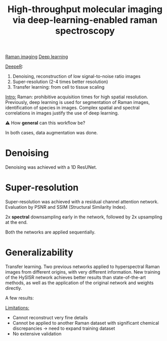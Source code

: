 :PROPERTIES:
:ID:       de0cac3c-d320-44ab-8b86-693a22307706
:ROAM_REFS: cite:Horgan2021
:END:
#+title: High-throughput molecular imaging via deep-learning-enabled raman spectroscopy
#+filetags: :literature:★★★★☆:
[[id:9a753b0f-254a-42cf-8ef4-9b139a0bd14f][Raman imaging]] [[id:b08807ac-d9e3-4987-8b42-be4ec686d94c][Deep learning]]

_DeepeR_:
1. Denoising, reconstruction of low signal-to-noise ratio images
2. Super-resolution (2-4 times better resolution)
3. Transfer learning: from cell to tissue scaling

_Intro:_
Raman: prohibitive acquisition times for high spatial resolution.
Previously, deep learning is used for segmentation of Raman images, identification of species in images.
Complex spatial and spectral correlations in images justify the use of deep learning.

⚠ How *general* can this workflow be?

In both cases, data augmentation was done.
* Denoising
Denoising was achieved with a 1D ResUNet.

* Super-resolution
Super-resolution was achieved with a residual channel attention network.
Evaluation by PSNR and SSIM (Structural Similarity Index).

2x *spectral* downsampling early in the network, followed by 2x upsampling at the end.

Both the networks are applied sequentially.

* Generalizability
Transfer learning.
Two previous networks applied to hyperspectral Raman images from different origins, with very different information.
New training of the HySISR network achieves better results than state-of-the-art methods, as well as the application of the original network and weights directly.

A few results:
#+ATTR_ORG: :width 500
[[file:/home/fgrelard/org/fig/captures/yanked_2021-11-22T15_33_42.png]]

#+ATTR_ORG: :width 500
[[file:/home/fgrelard/org/fig/captures/yanked_2021-11-22T15_53_00.png]]


_Limitations:_
- Cannot reconstruct very fine details
- Cannot be applied to another Raman dataset with significant chemical discrepancies → need to expand training dataset
- No extensive validation

  
